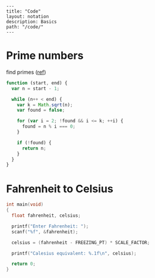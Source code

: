 #+OPTIONS: toc:nil -:nil H:6 ^:nil
#+EXCLUDE_TAGS: noexport
#+BEGIN_EXAMPLE
---
title: "Code"
layout: notation
description: Basics
path: "/code/"
---
#+END_EXAMPLE


* Prime numbers

find primes ([[https://www.sitepoint.com/functional-reactive-programming-rxjs/][ref]])

#+BEGIN_SRC js
function (start, end) {
  var n = start - 1;

  while (n++ < end) {
    var k = Math.sqrt(n);
    var found = false;

    for (var i = 2; !found && i <= k; ++i) {
      found = n % i === 0;
    }

    if (!found) {
      return n;
    }
  }
}
#+END_SRC

* Fahrenheit to Celsius

#+BEGIN_SRC c
int main(void)
{
  float fahrenheit, celsius;

  printf("Enter Fahrenheit: ");
  scanf("%f", &fahrenheit);

  celsius = (fahrenheit - FREEZING_PT) * SCALE_FACTOR;

  printf("Calesius equivalent: %.1f\n", celsius);

  return 0;
}

#+END_SRC
